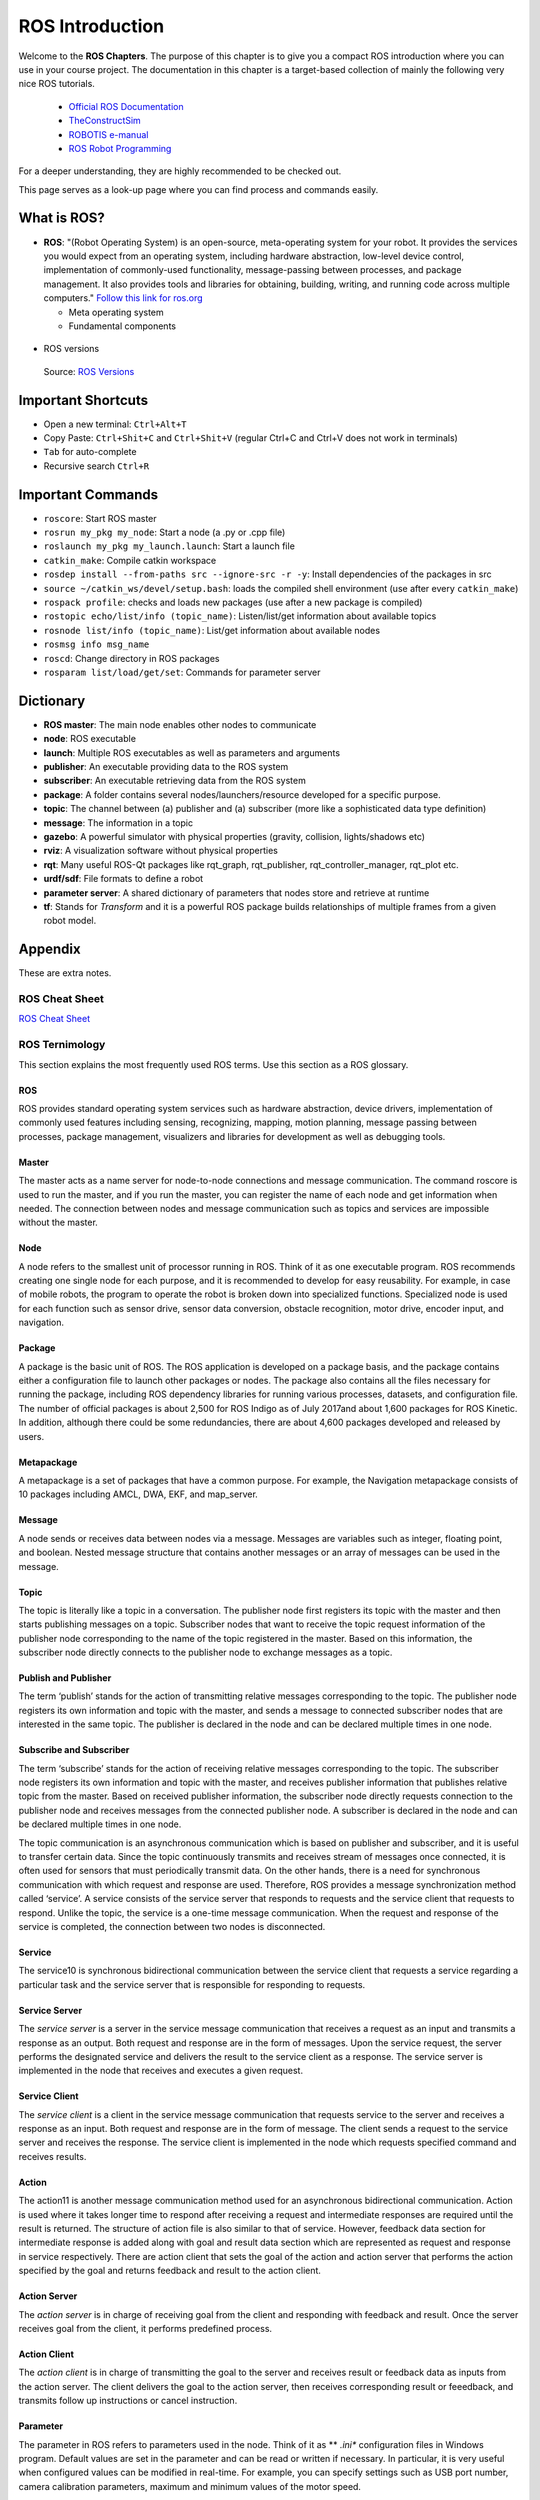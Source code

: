 ****************************
ROS Introduction
****************************

Welcome to the **ROS Chapters**. The purpose of this chapter is to give you a compact ROS introduction where you can use in your course project. The documentation in this chapter is a target-based collection of mainly the following very nice ROS tutorials. 

      * `Official ROS Documentation <http://wiki.ros.org/Documentation>`_
      * `TheConstructSim <https://www.theconstructsim.com/robotigniteacademy_learnros/ros-courses-library/>`_
      * `ROBOTIS e-manual <https://emanual.robotis.com/docs/en/platform/turtlebot3/quick-start/>`_
      * `ROS Robot Programming <https://www.pishrobot.com/wp-content/uploads/2018/02/ROS-robot-programming-book-by-turtlebo3-developers-EN.pdf>`_

      .. https://www.rosin-project.eu/ros-i-summer-school-at-hvl-forde-norway

For a deeper understanding, they are highly recommended to be checked out. 

This page serves as a look-up page where you can find process and commands easily.

What is ROS?
=============
* **ROS**: "(Robot Operating System) is an open-source, meta-operating system for your robot. It provides the services you would expect from an operating system, including hardware abstraction, low-level device control, implementation of commonly-used functionality, message-passing between processes, and package management. It also provides tools and libraries for obtaining, building, writing, and running code across multiple computers." `Follow this link for ros.org <https://www.ros.org>`_

  * Meta operating system
  * Fundamental components

.. figure:: ../_static/images/rosComponents.png
          :align: center

          Source: `ROS Robot Programming <https://www.pishrobot.com/wp-content/uploads/2018/02/ROS-robot-programming-book-by-turtlebo3-developers-EN.pdf>`_

* ROS versions

  .. figure:: ../_static/images/rosVersions.jpg
          :align: center

          Source: `ROS Versions <https://twitter.com/_theconstruct_/status/1168418352802516992>`_


Important Shortcuts
====================

-  Open a new terminal: ``Ctrl+Alt+T``
-  Copy Paste: ``Ctrl+Shit+C`` and ``Ctrl+Shit+V`` (regular Ctrl+C and Ctrl+V does not work in terminals)
-  ``Tab`` for auto-complete
-  Recursive search ``Ctrl+R``

Important Commands
=====================

-  ``roscore``: Start ROS master
-  ``rosrun my_pkg my_node``: Start a node (a .py or .cpp file)
-  ``roslaunch my_pkg my_launch.launch``: Start a launch file
-  ``catkin_make``: Compile catkin workspace
-  ``rosdep install --from-paths src --ignore-src -r -y``: Install dependencies of the packages in \src
-  ``source ~/catkin_ws/devel/setup.bash``: loads the compiled shell environment (use after every ``catkin_make``)
-  ``rospack profile``: checks and loads new packages (use after a new package is compiled)
-  ``rostopic echo/list/info (topic_name)``: Listen/list/get information about available topics
-  ``rosnode list/info (topic_name)``: List/get information about available nodes
-  ``rosmsg info msg_name``
-  ``roscd``: Change directory in ROS packages
-  ``rosparam list/load/get/set``: Commands for parameter server


Dictionary
============

-  **ROS master**: The main node enables other nodes to communicate
-  **node**: ROS executable
-  **launch**: Multiple ROS executables as well as parameters and arguments
-  **publisher**: An executable providing data to the ROS system
-  **subscriber**: An executable retrieving data from the ROS system 
-  **package**: A folder contains several nodes/launchers/resource developed for a specific purpose.
-  **topic**: The channel between (a) publisher and (a) subscriber (more like a sophisticated data type definition)
-  **message**: The information in a topic
-  **gazebo**: A powerful simulator with physical properties (gravity, collision, lights/shadows etc)
-  **rviz**: A visualization software without physical properties
-  **rqt**: Many useful ROS-Qt packages like rqt_graph, rqt_publisher, rqt_controller_manager, rqt_plot etc.
-  **urdf/sdf**: File formats to define a robot
-  **parameter server**: A shared dictionary of parameters that nodes store and retrieve at runtime
-  **tf**: Stands for *Transform* and it is a powerful ROS package builds relationships of multiple frames from a given robot model.

Appendix
================
These are extra notes.

ROS Cheat Sheet
------------------

`ROS Cheat Sheet <https://w3.cs.jmu.edu/spragunr/CS354_S19/handouts/ROSCheatsheet.pdf>`_

ROS Ternimology
----------------
This section explains the most frequently used ROS terms. Use this section as a ROS glossary. 

ROS
~~~~
ROS provides standard operating system services such as hardware abstraction, device drivers, implementation of commonly used features including sensing, recognizing, mapping, motion planning, message passing between processes, package management, visualizers and libraries for development as well as debugging tools.

Master
~~~~~~
The master acts as a name server for node-to-node connections and message communication. The command roscore is used to run the master, and if you run the master, you can register the name of each node and get information when needed. The connection between nodes and message communication such as topics and services are impossible without the master.

Node
~~~~~
A node refers to the smallest unit of processor running in ROS. Think of it as one executable
program. ROS recommends creating one single node for each purpose, and it is recommended
to develop for easy reusability. For example, in case of mobile robots, the program to operate the
robot is broken down into specialized functions. Specialized node is used for each function such
as sensor drive, sensor data conversion, obstacle recognition, motor drive, encoder input, and
navigation.

Package
~~~~~~~~
A package is the basic unit of ROS. The ROS application is developed on a package basis, and the package contains either a configuration file to launch other packages or nodes. The package also contains all the files necessary for running the package, including ROS dependency libraries for running various processes, datasets, and configuration file. The number of official packages is about 2,500 for ROS Indigo as of July 2017and about 1,600 packages for ROS Kinetic. In addition, although there could be some redundancies, there are about 4,600 packages developed and released by users.

Metapackage
~~~~~~~~~~~~~
A metapackage is a set of packages that have a common purpose. For example, the Navigation
metapackage consists of 10 packages including AMCL, DWA, EKF, and map_server.

Message
~~~~~~~~
A node sends or receives data between nodes via a message. Messages are variables such as integer, floating point, and boolean. Nested message structure that contains another messages or an array of messages can be used in the message.

Topic
~~~~~~~
The topic is literally like a topic in a conversation. The publisher node first registers its topic
with the master and then starts publishing messages on a topic. Subscriber nodes that want to
receive the topic request information of the publisher node corresponding to the name of the
topic registered in the master. Based on this information, the subscriber node directly connects
to the publisher node to exchange messages as a topic.

Publish and Publisher
~~~~~~~~~~~~~~~~~~~~~~
The term ‘publish’ stands for the action of transmitting relative messages corresponding to the topic. The publisher node registers its own information and topic with the master, and sends a message to connected subscriber nodes that are interested in the same topic. The publisher is declared in the node and can be declared multiple times in one node.

Subscribe and Subscriber
~~~~~~~~~~~~~~~~~~~~~~~~~
The term ‘subscribe’ stands for the action of receiving relative messages corresponding to the topic. The subscriber node registers its own information and topic with the master, and receives publisher information that publishes relative topic from the master. Based on received publisher information, the subscriber node directly requests connection to the publisher node and receives messages from the connected publisher node. A subscriber is declared in the node and can be declared multiple times in one node.

The topic communication is an asynchronous communication which is based on publisher and subscriber, and it is useful to transfer certain data. Since the topic continuously transmits and receives stream of messages once connected, it is often used for sensors that must periodically transmit data. On the other hands, there is a need for synchronous communication with which request and response are used. Therefore, ROS provides a message synchronization method called ‘service’. A service consists of the service server that responds to requests and the service client that requests to respond. Unlike the topic, the service is a one-time message communication. When the request and response of the service is completed, the connection between two nodes is disconnected.

Service
~~~~~~~~
The service10 is synchronous bidirectional communication between the service client that requests a service regarding a particular task and the service server that is responsible for responding to requests.

Service Server
~~~~~~~~~~~~~~~
The *service server* is a server in the service message communication that receives a request as an input and transmits a response as an output. Both request and response are in the form of messages. Upon the service request, the server performs the designated service and delivers the result to the service client as a response. The service server is implemented in the node that receives and executes a given request.

Service Client
~~~~~~~~~~~~~~~
The *service client* is a client in the service message communication that requests service to the server and receives a response as an input. Both request and response are in the form of message. The client sends a request to the service server and receives the response. The service client is implemented in the node which requests specified command and receives results.

Action
~~~~~~~
The action11 is another message communication method used for an asynchronous bidirectional communication. Action is used where it takes longer time to respond after receiving a request and intermediate responses are required until the result is returned. The structure of action file is also similar to that of service. However, feedback data section for intermediate response is added along with goal and result data section which are represented as request and response in service respectively. There are action client that sets the goal of the action and action server that performs the action specified by the goal and returns feedback and result to the action client.

Action Server
~~~~~~~~~~~~~~~~
The *action server* is in charge of receiving goal from the client and responding with feedback and result. Once the server receives goal from the client, it performs predefined process.

Action Client
~~~~~~~~~~~~~~~~
The *action client* is in charge of transmitting the goal to the server and receives result or feedback data as inputs from the action server. The client delivers the goal to the action server, then receives corresponding result or feeedback, and transmits follow up instructions or cancel instruction.

Parameter
~~~~~~~~~~
The parameter in ROS refers to parameters used in the node. Think of it as ** *.ini**  configuration files in Windows  program. Default values are set in the parameter and can be read or written if necessary. In particular, it is very useful when configured values can be modified in real-time. For example, you can specify settings such as USB port number, camera calibration parameters, maximum and minimum values of the motor speed.

Parameter Server
~~~~~~~~~~~~~~~~~
When parameters are called in the package, they are registered with the parameter server which is loaded in the master.

Catkin
~~~~~~~~
The catkin refers to the build system of ROS. The build system basically uses CMake (Cross Platform Make), and the build environment is described in the ‘CMakeLists.txt’ file in the package folder. CMake was modified in ROS to create a ROS-specific build system. Catkin started the alpha test from ROS Fuerte and the core packages began to switch to Catkin in the ROS Groovy version. Catkin has been applied to most packages in the ROS Hydro version. The Catkin build system makes it easy to use ROS-related builds, package management, and dependencies among packages. If you are going to use ROS at this point, you should use Catkin instead of ROS build (rosbuild).

ROS Build
~~~~~~~~~~
The ROS build is the build system that was used before the Catkin build system. Although there are some users who still use it, this is reserved for compatibility of ROS, therefore, it is officially not recommended to use. If an old package that only supports the rosbuild must be used, we recommend using it after converting rosbuild to catkin.

roscore
~~~~~~~~
Roscore is the command that runs the ROS master. If multiple computers are within the same network, it can be run from another computer in the network. However, except for special case that supports multiple roscore, only one roscore should be running in the network. When ROS master is running, the URI address and port number assigned for ROS_MASTER_URI environment variables are used. If the user has not set the environment variable, the current local IP address is used as the URI address and port number 11311 is used which is a default port number for the master.

rosrun
~~~~~~~~
Rosrun is the basic execution command of ROS. It is used to run a single node in the package. The node uses the ROS_HOSTNAME environment variable stored in the computer on which the node is running as the URI address, and the port is set to an arbitrary unique value.

roslaunch
~~~~~~~~~~~
While rosrun is a command to execute a single node, roslaunch18 in contrast executes multiple nodes. It is a ROS command specialized in node execution with additional functions such as changing package parameters or node names, configuring namespace of nodes, setting ROS_ROOT and ROS_PACKAGE_PATH, and changing environment variables19 when executing nodes. roslaunch uses the ** *.launch ** file to define which nodes to be executed. The file is based on XML (Extensible Markup Language) and offers a variety of options in the form of XML tags.

bag
~~~~
The data from the ROS messages can be recorded. The file format used is called bag20, and ** *.bag ** is used as the file extension. In ROS, bag can be used to record messages and play them back when necessary to reproduce the environment when messages are recorded. For example, when performing a robot experiment using a sensor, sensor values are stored in the message form using the bag. This recorded message can be repeatedly loaded without performing the same test by playing the saved bag file. Record and play functions of rosbag are especially useful when developing an algorithm with frequent program modifications.

ROS Wiki
~~~~~~~~~
ROS Wiki is a basic description of ROS based on `Wiki <http://wiki.ros.org/>`_ that explains each package and the features provided by ROS. This Wiki page describes the basic usage of ROS, a brief description of each package, parameters used, author, license, homepage, repository, and tutorial. The ROS Wiki currently has more than 18,800 pages of content.

Repository
~~~~~~~~~~~~
An open package specifies repository in the Wiki page. The repository is a URL address on the web where the package is saved. The repository manages issues, development, downloads, and other features using version control systems such as svn, hg, and git. Many of currently available ROS packages are using GitHub21 as repositories for source code. In order to view the contents of the source code for each package, check the corresponding repository.

Graph
~~~~~~~~
The relationship between nodes, topics, publishers, and subscribers introduced above can be visualized as a graph. The graphical representation of message communication does not include the service as it only happens one time. The graph can be displayed by running the ‘rqt_graph’ node in the ‘rqt_graph’ package. There are two execution commands, ‘rqt_graph’ and ‘rosrun rqt_graph rqt_graph’.

Name
~~~~~~
Nodes, parameters, topics, and services all have names. These names are registered on the
master and searched by the name to transfer messages when using the parameters, topics, and
services of each node. Names are flexible because they can be changed when being executed,
and different names can be assigned when executing identical nodes, parameters, topics, and
services multiple times. Use of names makes ROS suitable for large-scale projects and complex
systems.

Client Library
~~~~~~~~~~~~~~~~
ROS provides development environments for various languages by using client library23 in order to reduce the dependency on the language used. The main client libraries are C++, Python, Lisp, and other languages such as Java, Lua, .NET, EusLisp, and R are also supported. For this purpose, client libraries such as roscpp, rospy, roslisp, rosjava, roslua, roscs, roseus, PhaROS, and rosR have been developed.

URI
~~~~
A URI (Uniform Resource Identifier) is a unique address that represents a resource on the Internet. The URI is one of basic components that enables interaction with Internet and is used as an identifier in the Internet protocol.

CMakeLists.txt
~~~~~~~~~~~~~~~~
Catkin, which is the build system of ROS, uses CMake by default. The build environment is specified in the ‘CMakeLists.txt’ file in each package folder.

package.xml
~~~~~~~~~~~~
An XML file contains package information that describes the package name, author, license, and dependent packages.

.. seealso::
   Not everything is included here. For more information and detailed explanation, please see `ROS Robot Programming <https://www.pishrobot.com/wp-content/uploads/2018/02/ROS-robot-programming-book-by-turtlebo3-developers-EN.pdf>`_ Chapter 4.1.


Message Communication in ROS
-----------------------------
Here is the ROS message communication.

.. figure:: ../_static/images/rosMsgCommunication.png
  :align: center
  
  Source: ROS Robot Programming *(Book)*


